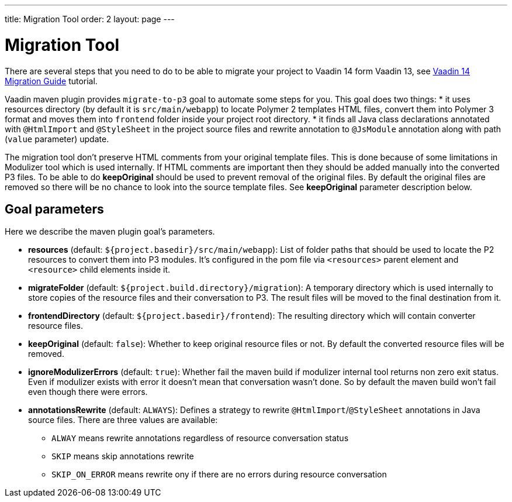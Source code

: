 ---
title: Migration Tool
order: 2
layout: page
---

= Migration Tool

There are several steps that you need to do to be able to migrate your project
to Vaadin 14 form Vaadin 13, see <<v14-migration-guide#,Vaadin 14 Migration Guide>> tutorial.

Vaadin maven plugin provides `migrate-to-p3` goal to automate some steps for you.
This goal does two things:
* it uses resources directory (by default it is `src/main/webapp`) to locate
Polymer 2 templates HTML files, convert them into Polymer 3 format and moves them
into `frontend` folder inside your project root directory.
* it finds all Java class declarations annotated with `@HtmlImport` and `@StyleSheet` 
in the project source files and rewrite annotation to `@JsModule`  annotation along with path 
(`value` parameter) update.

The migration tool don't preserve HTML comments from your original template files.
This is done because of some limitations in Modulizer tool which is used internally.
If HTML comments are important then they should be added manually into the converted P3 files.
To be able to do *keepOriginal* should be used to prevent removal of the original files.
By default the original files are removed so there will be no chance to look into
the source template files. See *keepOriginal* parameter description below.


== Goal parameters

Here we describe the maven plugin goal's parameters.

* *resources* (default: `${project.basedir}/src/main/webapp`):
    List of folder paths that should be used to locate the P2 resources to convert 
    them into P3 modules. It's configured in the pom file via `<resources>` 
    parent element and `<resource>` child elements inside it. 
    
* *migrateFolder* (default: `${project.build.directory}/migration`):
    A temporary directory which is used internally to store copies of the resource 
    files and their conversation to P3. The result files will be moved to the final destination from it.
    
* *frontendDirectory* (default: `${project.basedir}/frontend`):
    The resulting directory which will contain converter resource files.
    
* *keepOriginal* (default: `false`):
    Whether to keep original resource files or not. By default the converted 
    resource files will be removed.
    
* *ignoreModulizerErrors* (default: `true`):
    Whether fail the maven build if modulizer internal tool returns non zero exit status.
    Even if modulizer exists with error it doesn't mean that conversation wasn't done. 
    So by default the maven build won't fail even though there were errors.

* *annotationsRewrite* (default: `ALWAYS`):
    Defines a strategy to rewrite `@HtmlImport`/`@StyleSheet` annotations in Java source files.
    There are three values are available: 
    ** `ALWAY` means rewrite annotations regardless of resource conversation status
    ** `SKIP`  means skip annotations rewrite
    ** `SKIP_ON_ERROR` means rewrite ony if there are no errors during resource conversation
